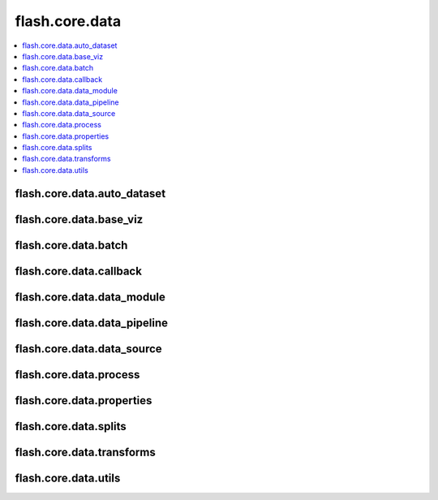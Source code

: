 ###############
flash.core.data
###############

.. contents::
    :depth: 1
    :local:
    :backlinks: top

flash.core.data.auto_dataset
____________________________

.. autosummary::
    :toctree: generated/
    :nosignatures:
    :template: classtemplate.rst

    ~flash.core.data.auto_dataset.AutoDataset
    ~flash.core.data.auto_dataset.BaseAutoDataset
    ~flash.core.data.auto_dataset.IterableAutoDataset

flash.core.data.base_viz
________________________

.. autosummary::
    :toctree: generated/
    :nosignatures:
    :template: classtemplate.rst

    ~flash.core.data.base_viz.BaseVisualization

flash.core.data.batch
________________________

.. autosummary::
    :toctree: generated/
    :nosignatures:

    ~flash.core.data.batch.default_uncollate

flash.core.data.callback
________________________

.. autosummary::
    :toctree: generated/
    :nosignatures:
    :template: classtemplate.rst

    ~flash.core.data.callback.BaseDataFetcher
    ~flash.core.data.callback.ControlFlow
    ~flash.core.data.callback.FlashCallback

flash.core.data.data_module
___________________________

.. autosummary::
    :toctree: generated/
    :nosignatures:
    :template: classtemplate.rst

    ~flash.core.data.data_module.DataModule

flash.core.data.data_pipeline
_____________________________

.. autosummary::
    :toctree: generated/
    :nosignatures:
    :template: classtemplate.rst

    ~flash.core.data.data_pipeline.DataPipeline
    ~flash.core.data.data_pipeline.DataPipelineState

flash.core.data.data_source
___________________________

.. autosummary::
    :toctree: generated/
    :nosignatures:
    :template: classtemplate.rst

    ~flash.core.data.data_source.DatasetDataSource
    ~flash.core.data.data_source.DataSource
    ~flash.core.data.data_source.DefaultDataKeys
    ~flash.core.data.data_source.DefaultDataSources
    ~flash.core.data.data_source.FiftyOneDataSource
    ~flash.core.data.data_source.ImageLabelsMap
    ~flash.core.data.data_source.LabelsState
    ~flash.core.data.data_source.MockDataset
    ~flash.core.data.data_source.NumpyDataSource
    ~flash.core.data.data_source.PathsDataSource
    ~flash.core.data.data_source.SequenceDataSource
    ~flash.core.data.data_source.TensorDataSource

.. autosummary::
    :toctree: generated/
    :nosignatures:

    ~flash.core.data.data_source.has_file_allowed_extension
    ~flash.core.data.data_source.has_len
    ~flash.core.data.data_source.make_dataset

flash.core.data.process
_______________________

.. autosummary::
    :toctree: generated/
    :nosignatures:
    :template: classtemplate.rst

    ~flash.core.data.process.BasePreprocess
    ~flash.core.data.process.DefaultPreprocess
    ~flash.core.data.process.DeserializerMapping
    ~flash.core.data.process.Deserializer
    ~flash.core.data.process.Postprocess
    ~flash.core.data.process.Preprocess
    ~flash.core.data.process.SerializerMapping
    ~flash.core.data.process.Serializer

flash.core.data.properties
__________________________

.. autosummary::
    :toctree: generated/
    :nosignatures:
    :template: classtemplate.rst

    ~flash.core.data.properties.ProcessState
    ~flash.core.data.properties.Properties

flash.core.data.splits
______________________

.. autosummary::
    :toctree: generated/
    :nosignatures:
    :template: classtemplate.rst

    ~flash.core.data.splits.SplitDataset

flash.core.data.transforms
__________________________

.. autosummary::
    :toctree: generated/
    :nosignatures:
    :template: classtemplate.rst

    ~flash.core.data.transforms.ApplyToKeys
    ~flash.core.data.transforms.KorniaParallelTransforms

.. autosummary::
    :toctree: generated/
    :nosignatures:

    ~flash.core.data.transforms.merge_transforms
    ~flash.core.data.transforms.kornia_collate

flash.core.data.utils
_____________________

.. autosummary::
    :toctree: generated/
    :nosignatures:
    :template: classtemplate.rst

    ~flash.core.data.utils.CurrentFuncContext
    ~flash.core.data.utils.CurrentRunningStageContext
    ~flash.core.data.utils.CurrentRunningStageFuncContext
    ~flash.core.data.utils.FuncModule

.. autosummary::
    :toctree: generated/
    :nosignatures:

    ~flash.core.data.utils.convert_to_modules
    ~flash.core.data.utils.download_data
